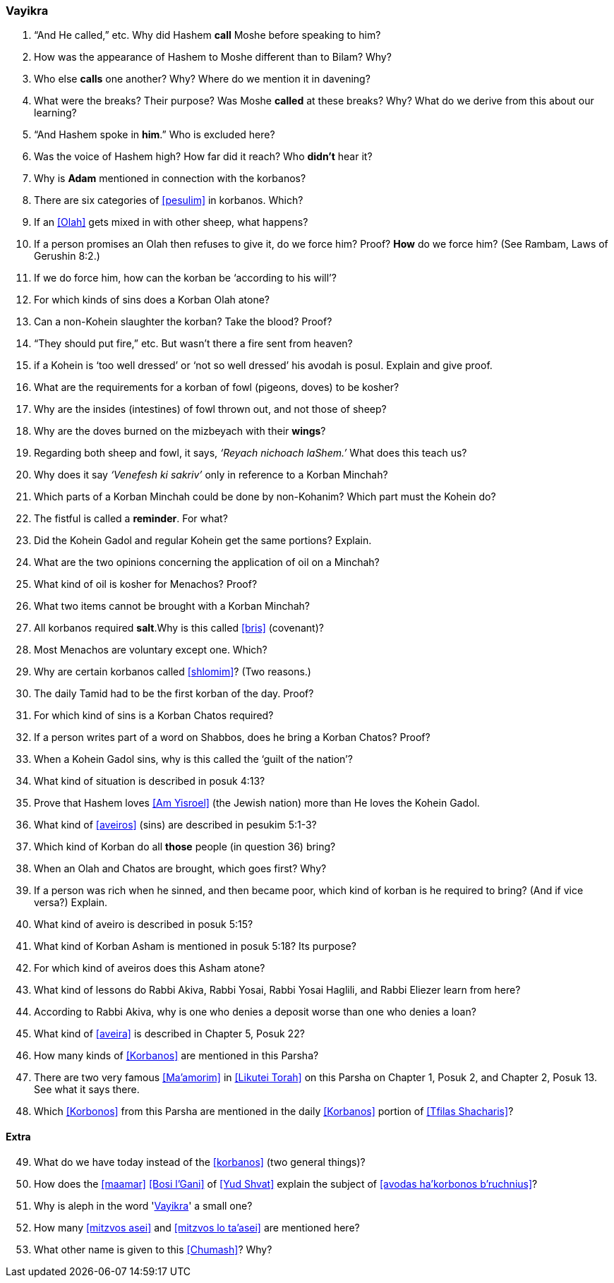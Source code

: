 [#vayikra]
=== Vayikra

. “And He called,” etc. Why did Hashem *call* Moshe before speaking to him?

. How was the appearance of Hashem to Moshe different than to Bilam? Why?

. Who else *calls* one another? Why? Where do we mention it in davening?

. What were the breaks? Their purpose? Was Moshe *called* at these breaks? Why? What do we derive from this about our learning?

. “And Hashem spoke in *him*.” Who is excluded here?

. Was the voice of Hashem high? How far did it reach? Who *didn’t* hear it?

. Why is *Adam* mentioned in connection with the korbanos?

. There are six categories of <<pesulim>> in korbanos. Which?

. If an <<Olah>> gets mixed in with other sheep, what happens?

. If a person promises an Olah then refuses to give it, do we force him? Proof? *How* do we force him? (See Rambam, Laws of Gerushin 8:2.)

. If we do force him, how can the korban be ‘according to his will’?

. For which kinds of sins does a Korban Olah atone?

. Can a non-Kohein slaughter the korban? Take the blood? Proof?

. “They should put fire,” etc. But wasn’t there a fire sent from heaven?

. if a Kohein is ‘too well dressed’ or ‘not so well dressed’ his avodah is posul. Explain and give proof.

. What are the requirements for a korban of fowl (pigeons, doves) to be kosher?

. Why are the insides (intestines) of fowl thrown out, and not those of sheep?

. Why are the doves burned on the mizbeyach with their *wings*?

. Regarding both sheep and fowl, it says, _‘Reyach nichoach laShem.’_ What does this teach us?

. Why does it say _‘Venefesh ki sakriv’_ only in reference to a Korban Minchah?

. Which parts of a Korban Minchah could be done by non-Kohanim? Which part must the Kohein do?

. The fistful is called a *reminder*. For what?

. Did the Kohein Gadol and regular Kohein get the same portions? Explain.

. What are the two opinions concerning the application of oil on a Minchah?

. What kind of oil is kosher for Menachos? Proof?

. What two items cannot be brought with a Korban Minchah?

. All korbanos required *salt*.Why is this called <<bris>> (covenant)?

. Most Menachos are voluntary except one. Which?

. Why are certain korbanos called <<shlomim>>? (Two reasons.)

. The daily Tamid had to be the first korban of the day. Proof?

. For which kind of sins is a Korban Chatos required?

. If a person writes part of a word on Shabbos, does he bring a Korban Chatos? Proof?

. When a Kohein Gadol sins, why is this called the ‘guilt of the nation’?

. What kind of situation is described in posuk 4:13?

. Prove that Hashem loves <<Am Yisroel>> (the Jewish nation) more than He loves the Kohein Gadol.

. What kind of <<aveiros>> (sins) are described in pesukim 5:1-3?

. Which kind of Korban do all *those* people (in question 36) bring?

. When an Olah and Chatos are brought, which goes first? Why?

. If a person was rich when he sinned, and then became poor, which kind of korban is he required to bring? (And if vice versa?) Explain.

. What kind of aveiro is described in posuk 5:15?

. What kind of Korban Asham is mentioned in posuk 5:18? Its purpose?

. For which kind of aveiros does this Asham atone?

. What kind of lessons do Rabbi Akiva, Rabbi Yosai, Rabbi Yosai Haglili, and Rabbi Eliezer learn from here?

. According to Rabbi Akiva, why is one who denies a deposit worse than one who denies a loan?

. What kind of <<aveira>> is described in Chapter 5, Posuk 22?

. How many kinds of <<Korbanos>> are mentioned in this Parsha?

. There are two very famous <<Ma’amorim>> in <<Likutei Torah>> on this Parsha on Chapter 1, Posuk 2, and Chapter 2, Posuk 13. See what it says there.

. Which <<Korbonos>> from this Parsha are mentioned in the daily <<Korbanos>> portion of <<Tfilas Shacharis>>?

[discrete]
==== Extra
[start=49]
. What do we have today instead of the <<korbanos>> (two general things)?

. How does the <<maamar>> <<Bosi l’Gani>> of <<Yud Shvat>> explain the subject of <<avodas ha’korbonos b’ruchnius>>?

. Why is aleph in the word '<<Vayikra>>' a small one?

. How many <<mitzvos asei>> and <<mitzvos lo ta’asei>> are mentioned here?

. What other name is given to this <<Chumash>>? Why?
